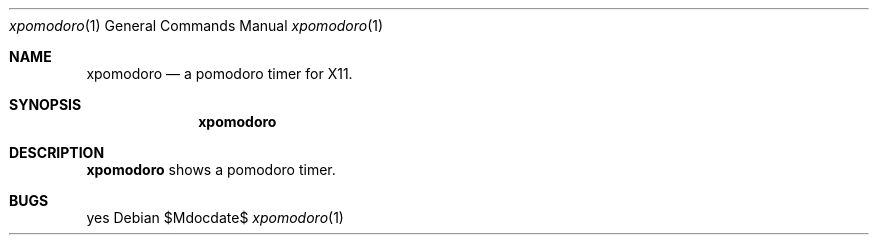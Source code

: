 .Dd $Mdocdate$
.Dt xpomodoro 1
.Os
.Sh NAME
.Nm xpomodoro
.Nd a pomodoro timer for X11.
.Sh SYNOPSIS
.Nm
.Sh DESCRIPTION
.Nm
shows a pomodoro timer.
.Sh BUGS
yes
